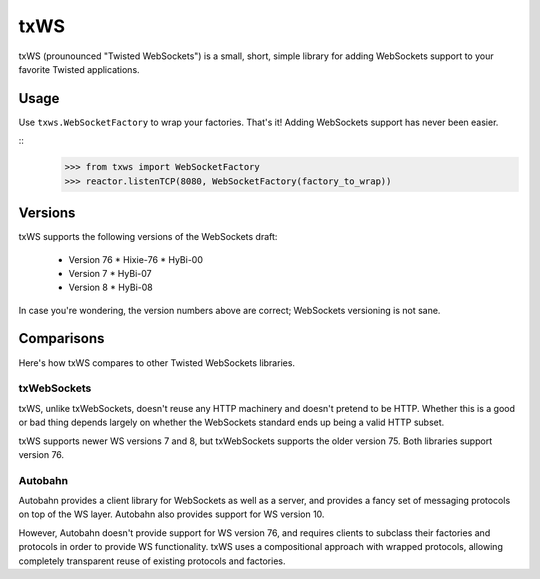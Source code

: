 ====
txWS
====

txWS (prounounced "Twisted WebSockets") is a small, short, simple library for
adding WebSockets support to your favorite Twisted applications.

Usage
=====

Use ``txws.WebSocketFactory`` to wrap your factories. That's it! Adding
WebSockets support has never been easier.

::
    >>> from txws import WebSocketFactory
    >>> reactor.listenTCP(8080, WebSocketFactory(factory_to_wrap))

Versions
========

txWS supports the following versions of the WebSockets draft:

 * Version 76
   * Hixie-76
   * HyBi-00
 * Version 7
   * HyBi-07
 * Version 8
   * HyBi-08

In case you're wondering, the version numbers above are correct; WebSockets
versioning is not sane.

Comparisons
===========

Here's how txWS compares to other Twisted WebSockets libraries.

txWebSockets
------------

txWS, unlike txWebSockets, doesn't reuse any HTTP machinery and doesn't
pretend to be HTTP. Whether this is a good or bad thing depends largely on
whether the WebSockets standard ends up being a valid HTTP subset.

txWS supports newer WS versions 7 and 8, but txWebSockets supports the older
version 75. Both libraries support version 76.

Autobahn
--------

Autobahn provides a client library for WebSockets as well as a server, and
provides a fancy set of messaging protocols on top of the WS layer. Autobahn
also provides support for WS version 10.

However, Autobahn doesn't provide support for WS version 76, and requires
clients to subclass their factories and protocols in order to provide WS
functionality. txWS uses a compositional approach with wrapped protocols,
allowing completely transparent reuse of existing protocols and factories.
